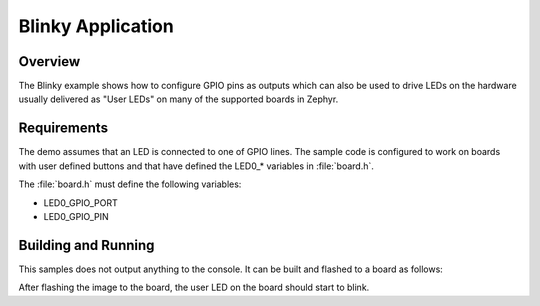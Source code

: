 .. _blinky-sample:

Blinky Application
##################

Overview
********

The Blinky example shows how to configure GPIO pins as outputs which can also be
used to drive LEDs on the hardware usually delivered as "User LEDs" on many of
the supported boards in Zephyr.

Requirements
************

The demo assumes that an LED is connected to one of GPIO lines. The
sample code is configured to work on boards with user defined buttons and that
have defined the LED0\_* variables in :file:`board.h`.

The :file:`board.h` must define the following variables:

- LED0_GPIO_PORT
- LED0_GPIO_PIN


Building and Running
********************

This samples does not output anything to the console.  It can be built and
flashed to a board as follows:

.. zephyr-app-commands::
   :zephyr-app: samples/basic/blinky
   :board: arduino_101
   :goals: build flash
   :compact:

After flashing the image to the board, the user LED on the board should start to
blink.
